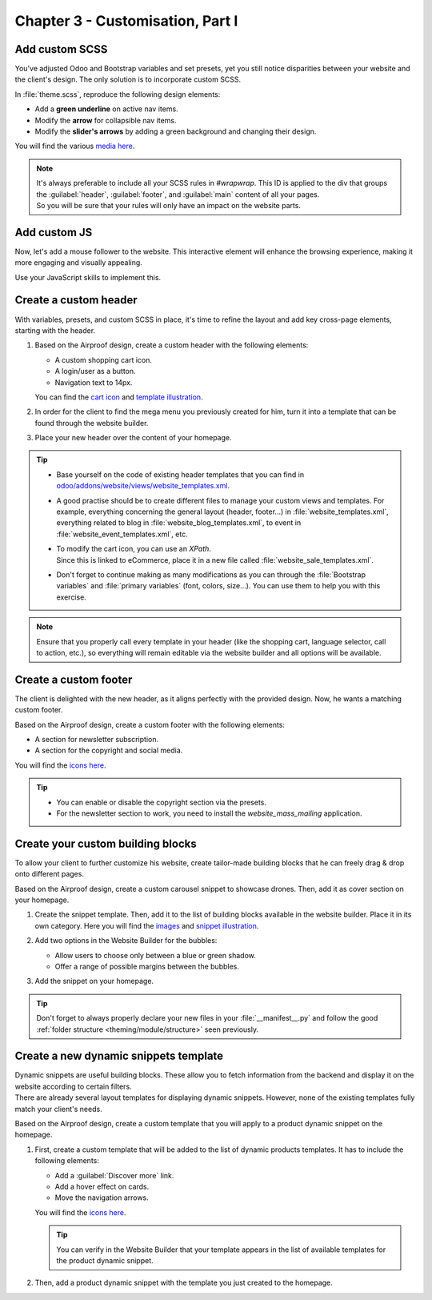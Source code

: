 =================================
Chapter 3 - Customisation, Part I
=================================

.. _tutorials/website_theme/customisation_part1/custom_scss:

Add custom SCSS
===============

You've adjusted Odoo and Bootstrap variables and set presets, yet you still notice disparities
between your website and the client's design. The only solution is to incorporate custom SCSS.

In :file:`theme.scss`, reproduce the following design elements:

- Add a **green underline** on active nav items.
- Modify the **arrow** for collapsible nav items.
- Modify the **slider's arrows** by adding a green background and changing their design.

You will find the various `media here
<{GITHUB_TUTO_PATH}/website_airproof/static/src/img/content/icons>`_.

.. seealso::
   See reference documentation on how to :ref:`add your SCSS rules <theming/assets/styles>`.

.. image:: 03_customisation_part1/menu.png
   :scale: 50%

.. image:: 03_customisation_part1/slider.png

.. note::
   | It's always preferable to include all your SCSS rules in `#wrapwrap`. This ID is applied to the
     div that groups the :guilabel:`header`, :guilabel:`footer`, and :guilabel:`main` content of all
     your pages.
   | So you will be sure that your rules will only have an impact on the website parts.

.. spoiler:: Solutions

   Find the solution in our Airproof example on `header.scss
   <{GITHUB_TUTO_PATH}/website_airproof/static/src/scss/layout/header.scss>`_
   and `caroussel.scss
   <{GITHUB_TUTO_PATH}/website_airproof/static/src/scss/snippets/caroussel.scss>`_.

.. _tutorials/website_theme/customisation_part1/custom_js:

Add custom JS
=============

Now, let's add a mouse follower to the website. This interactive element will enhance the browsing
experience, making it more engaging and visually appealing.

.. image:: 03_customisation_part1/mouse-follower.gif

Use your JavaScript skills to implement this.

.. seealso::
   See reference documentation on how to :ref:`add Javascript code <theming/assets/interactivity>`.

.. spoiler:: Solutions

   Find the solution in our Airproof example on `mouse_follower.js
   <{GITHUB_TUTO_PATH}/website_airproof/static/src/js/mouse_follower.js>`_ and `mouse_follower.scss
   <{GITHUB_TUTO_PATH}/website_airproof/static/src/scss/components/mouse_follower.scss>`_.

.. _tutorials/website_theme/customisation_part1/custom_header:

Create a custom header
======================

With variables, presets, and custom SCSS in place, it's time to refine the layout and add key
cross-page elements, starting with the header.

#. Based on the Airproof design, create a custom header with the following elements:

   - A custom shopping cart icon.
   - A login/user as a button.
   - Navigation text to 14px.

   You can find the `cart icon
   <{GITHUB_TUTO_PATH}/website_airproof/static/src/img/content/icons/shopping.svg>`_ and `template
   illustration <{GITHUB_TUTO_PATH}/website_airproof/static/src/img/wbuilder/template-header-opt.svg>`_.

#. In order for the client to find the mega menu you previously created for him, turn it into a
   template that can be found through the website builder.
#. Place your new header over the content of your homepage.

.. seealso::
   See reference documentation on how to:

   - create :ref:`custom headers <website_themes/layout/header/custom>`,
   - do a :ref:`website_themes/layout/xpath`,
   - create a :ref:`mega menu template <website_themes/navigation/mega_menu/custom>`,
   - create a :ref:`header overlay <website_themes/pages/theme_pages/header_overlay>`.

.. image:: 03_customisation_part1/header.png

.. tip::
   - Base yourself on the code of existing header templates that you can find in
     `odoo/addons/website/views/website_templates.xml
     <{GITHUB_PATH}/addons/website/views/website_templates.xml>`_.
   - A good practise should be to create different files to manage your custom views and templates.
     For example, everything concerning the general layout (header, footer...) in
     :file:`website_templates.xml`, everything related to blog in :file:`website_blog_templates.xml`,
     to event in :file:`website_event_templates.xml`, etc.
   - | To modify the cart icon, you can use an `XPath`.
     | Since this is linked to eCommerce, place it in a new file called
       :file:`website_sale_templates.xml`.
   - Don't forget to continue making as many modifications as you can through the :file:`Bootstrap
     variables` and :file:`primary variables` (font, colors, size...). You can use them to help you
     with this exercise.

.. note::
   Ensure that you properly call every template in your header (like the shopping cart, language
   selector, call to action, etc.), so everything will remain editable via the website builder and
   all options will be available.

.. spoiler:: Solutions

   Find the solution in our Airproof example for:

   - the xml structure and how to add the header and mega menu template to the options list on
     `website_template.xml <{GITHUB_TUTO_PATH}/website_airproof/views/website_templates.xml>`_.
   - disable the default header:

     .. code-block:: xml
        :caption: ``/website_airproof/data/presets.xml``

        <!-- Disable default header -->
        <record id="website.template_header_default" model="ir.ui.view">
           <field name="active" eval="False"/>
        </record>

   - declare your :file:`website_templates.xml` file along with all the new ones in your
     :file:`manifest`.
   - disable the options you don’t want in your header via the `presets
     <{GITHUB_TUTO_PATH}/website_airproof/data/presets.xml>`_.
   - make the use of `primaries
     <{GITHUB_TUTO_PATH}/website_airproof/static/src/scss/primary_variables.scss>`_ like
     `header-template`, `navbar-font`, `header-font-size`...
   - use `bootstrap_overridden
     <{GITHUB_TUTO_PATH}/website_airproof/static/src/scss/bootstrap_overridden.scss>`_ like
     `$navbar-light-color`, `$navbar-light-hover-color`, `$navbar-padding-y`...
   - add some `scss <{GITHUB_TUTO_PATH}/website_airproof/static/src/scss/layout/header.scss>`_
     rules.
   - to place the header over the content, add the right field to the home page:

     .. code-block:: xml
        :caption: ``/website_airproof/data/pages/home.xml``
        :emphasize-lines: 3

        <!-- Home -->
        <record id="page_home" model="website.page">
           <field name="header_overlay" eval="True"/>

.. _tutorials/website_theme/customisation_part1/custom_footer:

Create a custom footer
======================

The client is delighted with the new header, as it aligns perfectly with the provided design. Now,
he wants a matching custom footer.

Based on the Airproof design, create a custom footer with the following elements:

- A section for newsletter subscription.
- A section for the copyright and social media.

You will find the `icons here <{GITHUB_TUTO_PATH}/website_airproof/static/src/img/content/icons>`_.

.. seealso::
   See reference documentation on how to create a :ref:`custom footer
   <website_themes/layout/footer/custom>` and adapt the :ref:`website_themes/layout/copyright`.

.. image:: 03_customisation_part1/footer.png

.. tip::
   - You can enable or disable the copyright section via the presets.
   - For the newsletter section to work, you need to install the `website_mass_mailing` application.

.. spoiler:: Solutions

   To complete this exercise, you need to:

   - add `mass mailing` to your depends:

     .. code-block:: python
         :caption: ``/website_airproof/__manifest__.py``
         :emphasize-lines: 2

         'depends': ['website_sale', 'website_sale_wishlist', 'website_blog',
         'website_mass_mailing'],

   - find the xml structure and add the template to the options list on
     `website_template.xml <{GITHUB_TUTO_PATH}/website_airproof/views/website_templates.xml>`_.
   - disable the default footer and enable the copyright:

     .. code-block:: xml
        :caption: ``/website_airproof/data/presets.xml``

        <!-- Disable Default Footer -->
        <record id="website.footer_custom" model="ir.ui.view">
           <field name="active" eval="False"/>
        </record>
        <!-- Enable Copyright -->
        <record id="website.footer_no_copyright" model="ir.ui.view">
           <field name="active" eval="False"/>
        </record>

   - make the use of `primaries
     <{GITHUB_TUTO_PATH}/website_airproof/static/src/scss/primary_variables.scss>`_ like
     `footer-template`, `footer`, `o-cc4-link`...
   - add a little scss rule for the `newsletter
     <{GITHUB_TUTO_PATH}/website_airproof/static/src/scss/snippets/newsletter.scss>`_ section.

.. _tutorials/website_theme/customisation_part1/custom_building_blocks:

Create your custom building blocks
==================================

To allow your client to further customize his website, create tailor-made building blocks that he
can freely drag & drop onto different pages.

Based on the Airproof design, create a custom carousel snippet to showcase drones. Then, add it as
cover section on your homepage.

#. Create the snippet template. Then, add it to the list of building blocks available in the website
   builder. Place it in its own category. Here you will find the `images
   <{GITHUB_TUTO_PATH}/website_airproof/static/src/img/snippets/s_airproof_caroussel>`_ and
   `snippet illustration
   <{GITHUB_TUTO_PATH}/website_airproof/static/src/img/wbuilder/s-airproof-snippet.svg>`_.

   .. seealso::
      See reference documentation on how to create a :ref:`custom building blocks
      <website_themes/building_blocks/custom>`.

   .. image:: 03_customisation_part1/custom-building-block.png

#. Add two options in the Website Builder for the bubbles:

   - Allow users to choose only between a blue or green shadow.
   - Offer a range of possible margins between the bubbles.

   .. seealso::
      See reference documentation on how to add :ref:`snippet options
      <website_themes/building_blocks/custom/options>`.

   .. image:: 03_customisation_part1/custom-building-block-option.png
      :scale: 75%

#. Add the snippet on your homepage.

.. tip::
   Don't forget to always properly declare your new files in your :file:`__manifest__.py` and follow
   the good :ref:`folder structure <theming/module/structure>` seen previously.

.. spoiler:: Solutions

   To complete this exercise, you need to:

   #. Create your template.

      - You can find all the necessary information in `s_airproof_carousel.xml
        <{GITHUB_TUTO_PATH}/website_airproof/views/snippets/s_airproof_carousel.xml>`_ file and
        `s_airproof_carousel/000.scss
        <{GITHUB_TUTO_PATH}/website_airproof/static/src/snippets/s_airproof_carousel/000.scss>`_
        file from our example module.
      - Record your images in `images.xml <{GITHUB_TUTO_PATH}/website_airproof/data/images.xml>`_.
      - Declare your files in the `__manifest__.py
        <{GITHUB_TUTO_PATH}/website_airproof/__manifest__.py>`_.
      - Add it to the list of building blocks. In our example, it looks like this:

        .. code-block:: xml
           :caption: ``/website_airproof/views/snippets/options.xml``

           <!-- Add custom snippets to the builder -->
           <template id="snippets" inherit_id="website.snippets" name="Airproof - Custom Snippets">
              <xpath expr="//snippets[@id='snippet_groups']/*[1]" position="before">
                 <t snippet-group="airproof" t-snippet="website.s_snippet_group" string="Airproof"
                 t-thumbnail="/website_airproof/static/src/img/wbuilder/s-airproof-snippet.svg"/>
              </xpath>
              <xpath expr="//snippets[@id='snippet_structure']/*[1]" position="before">
                 <t t-snippet="website_airproof.s_airproof_carousel" string="Custom snippet"
                 group="airproof">
                   <keywords>Carousel block</keywords>
                 </t>
              </xpath>
           </template>

   #. Add the option to the Website Builder. In our example, it looks like this:

      .. code-block:: xml
         :caption: ``/website_airproof/views/snippets/s_airproof_carousel.xml``

         <!-- Add options to snippets -->
         <template id="snippet_options" inherit_id="website.snippet_options" name="Airproof -
         Snippets Options">
            <xpath expr="." position="inside">
               <div data-selector=".x_bubble_item">
                  <!-- Bubble shadow color -->
                  <we-button-group string="Bubble shadow">
                     <we-button data-select-class="x_bubble1">Blue</we-button>
                     <we-button data-select-class="x_bubble2">Green</we-button>
                  </we-button-group>
                  <!-- Bubble spacing -->
                  <we-range string="Bubble Spacing" data-select-class="mb-1|mb-2|mb-3|mb-4|mb-5"/>
               </div>
            </xpath>
            <xpath expr="//div[@data-js='Box'][@data-selector='section .row > div']" position="attributes">
               <!-- Disable standard shadow & borders for bubbles -->
               <attribute name="t-attf-data-exclude" add=".x_bubble_item" separator=", "/>
            </xpath>
         </template>

      Additionally, the SCSS related to the bubbles in the `s_airproof_carousel/000.scss
      <{GITHUB_TUTO_PATH}/website_airproof/static/src/snippets/s_airproof_carousel/000.scss>`_ file.

   #. Add your snippet to the homepage. You can find all the necessary information in the `home.xml
      <{GITHUB_TUTO_PATH}/website_airproof/data/pages/home.xml>`_ file from our example module.

.. _tutorials/website_theme/customisation_part1/custom_dynamic_template:

Create a new dynamic snippets template
======================================

| Dynamic snippets are useful building blocks. These allow you to fetch information from the backend
  and display it on the website according to certain filters.
| There are already several layout templates for displaying dynamic snippets. However, none of the
  existing templates fully match your client's needs.

Based on the Airproof design, create a custom template that you will apply to a product dynamic
snippet on the homepage.

#. First, create a custom template that will be added to the list of dynamic products templates. It
   has to include the following elements:

   - Add a :guilabel:`Discover more` link.
   - Add a hover effect on cards.
   - Move the navigation arrows.

   You will find the `icons here <{GITHUB_TUTO_PATH}/website_airproof/static/src/img/content/icons>`_.

   .. seealso::
      See reference documentation on how to :ref:`create a template for dynamic snippets
      <website_themes/building_blocks/custom/dynamic>`.

   .. image:: 03_customisation_part1/custom-template.png

   .. tip::
      You can verify in the Website Builder that your template appears in the list of available
      templates for the product dynamic snippet.

#. Then, add a product dynamic snippet with the template you just created to the homepage.

   .. seealso::
      See reference documentation on how to :ref:`call a template
      <website_themes/building_blocks/custom/dynamic/call>`.

.. spoiler:: Solutions

   To complete this exercise, you need to:

   #. Create your snippet template. You can find all the necessary information in the
      `options.xml <{GITHUB_TUTO_PATH}/website_airproof/views/snippets/options.xml>`_
      file and `caroussel.scss
      <{GITHUB_TUTO_PATH}/website_airproof/static/src/scss/snippets/caroussel.scss>`_ file from our
      example module.

   #. Apply the template to a product dynamic snippet on the homepage. You can find all the
      necessary information in the `home.xml
      <{GITHUB_TUTO_PATH}/website_airproof/data/pages/home.xml>`_ file from our example module.
